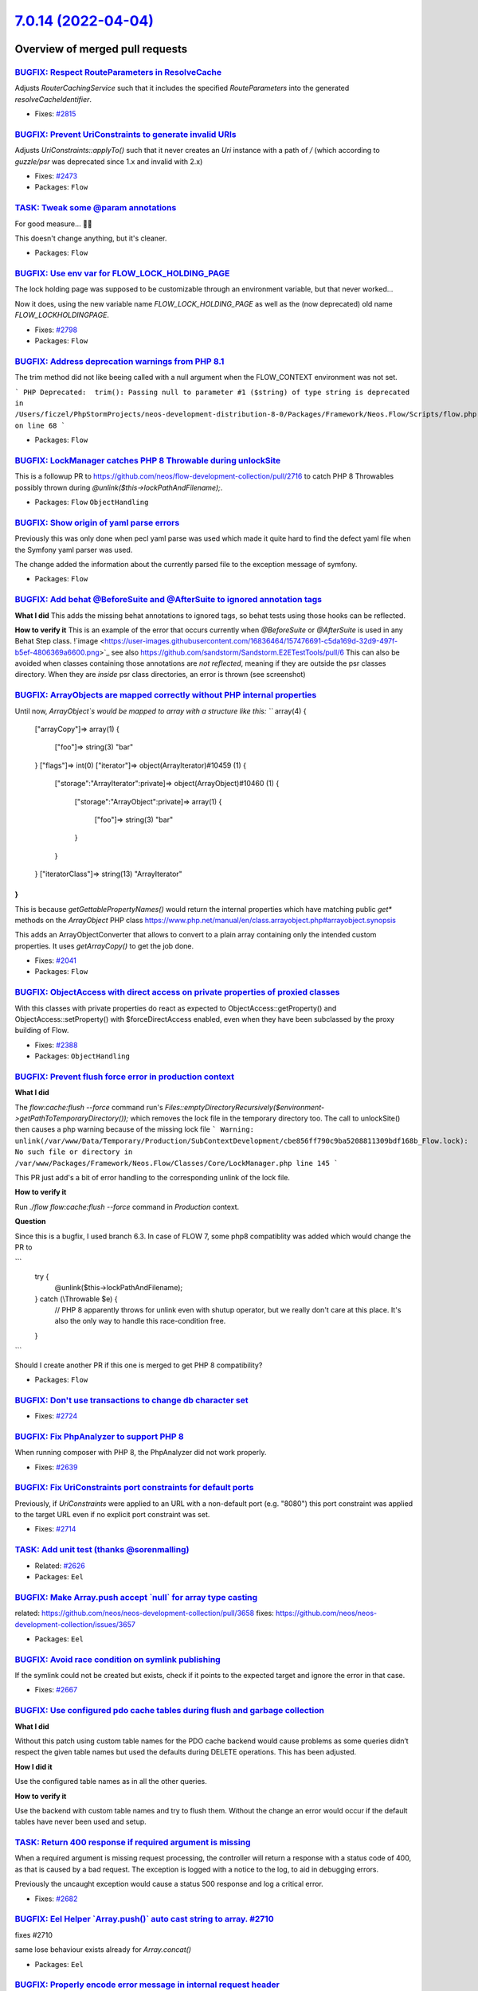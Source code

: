 `7.0.14 (2022-04-04) <https://github.com/neos/flow-development-collection/releases/tag/7.0.14>`_
================================================================================================

Overview of merged pull requests
~~~~~~~~~~~~~~~~~~~~~~~~~~~~~~~~

`BUGFIX: Respect RouteParameters in ResolveCache <https://github.com/neos/flow-development-collection/pull/2816>`_
------------------------------------------------------------------------------------------------------------------

Adjusts `RouterCachingService` such that it includes the specified
`RouteParameters` into the generated `resolveCacheIdentifier`.

* Fixes: `#2815 <https://github.com/neos/flow-development-collection/issues/2815>`_

`BUGFIX: Prevent UriConstraints to generate invalid URIs <https://github.com/neos/flow-development-collection/pull/2818>`_
--------------------------------------------------------------------------------------------------------------------------

Adjusts `UriConstraints::applyTo()` such that it never creates
an `Uri` instance with a path of `/` (which according to `guzzle/psr` was
deprecated since 1.x and invalid with 2.x)

* Fixes: `#2473 <https://github.com/neos/flow-development-collection/issues/2473>`_
* Packages: ``Flow``

`TASK: Tweak some @param annotations <https://github.com/neos/flow-development-collection/pull/2807>`_
------------------------------------------------------------------------------------------------------

For good measure… 🤷‍♂️

This doesn't change anything, but it's cleaner.

* Packages: ``Flow``

`BUGFIX: Use env var for FLOW_LOCK_HOLDING_PAGE <https://github.com/neos/flow-development-collection/pull/2803>`_
-----------------------------------------------------------------------------------------------------------------

The lock holding page was supposed to be customizable through
an environment variable, but that never worked…

Now it does, using the new variable name `FLOW_LOCK_HOLDING_PAGE`
as well as the (now deprecated) old name `FLOW_LOCKHOLDINGPAGE`.

* Fixes: `#2798 <https://github.com/neos/flow-development-collection/issues/2798>`_
* Packages: ``Flow``

`BUGFIX: Address deprecation warnings from PHP 8.1 <https://github.com/neos/flow-development-collection/pull/2796>`_
--------------------------------------------------------------------------------------------------------------------

The trim method did not like beeing called with a null argument when the FLOW_CONTEXT environment was not set.

```
PHP Deprecated:  trim(): Passing null to parameter #1 ($string) of type string is deprecated in /Users/ficzel/PhpStormProjects/neos-development-distribution-8-0/Packages/Framework/Neos.Flow/Scripts/flow.php on line 68
```

* Packages: ``Flow``

`BUGFIX: LockManager catches PHP 8 Throwable during unlockSite <https://github.com/neos/flow-development-collection/pull/2795>`_
--------------------------------------------------------------------------------------------------------------------------------

This is a followup PR to https://github.com/neos/flow-development-collection/pull/2716 to catch PHP 8 Throwables possibly thrown during `@unlink($this->lockPathAndFilename);`.

* Packages: ``Flow`` ``ObjectHandling``

`BUGFIX: Show origin of yaml parse errors <https://github.com/neos/flow-development-collection/pull/2794>`_
-----------------------------------------------------------------------------------------------------------

Previously this was only done when pecl yaml parse was used which made it quite hard to find the
defect yaml file when the Symfony yaml parser was used.

The change added the information about the currently parsed file to the exception message of symfony.

* Packages: ``Flow``

`BUGFIX: Add behat @BeforeSuite and @AfterSuite to ignored annotation tags <https://github.com/neos/flow-development-collection/pull/2726>`_
--------------------------------------------------------------------------------------------------------------------------------------------

**What I did**
This adds the missing behat annotations to ignored tags, so behat tests using those hooks can be reflected.

**How to verify it**
This is an example of the error that occurs currently when `@BeforeSuite` or `@AfterSuite` is used in any Behat Step class.
!`image <https://user-images.githubusercontent.com/16836464/157476691-c5da169d-32d9-497f-b5ef-4806369a6600.png>`_
see also https://github.com/sandstorm/Sandstorm.E2ETestTools/pull/6
This can also be avoided when classes containing those annotations are *not reflected*, meaning if they are outside the psr classes directory.
When they are *inside* psr class directories, an error is thrown (see screenshot)

`BUGFIX: ArrayObjects are mapped correctly without PHP internal properties <https://github.com/neos/flow-development-collection/pull/2783>`_
--------------------------------------------------------------------------------------------------------------------------------------------

Until now, `ArrayObject`s would be mapped to array with a structure like this:
```
array(4) {
  ["arrayCopy"]=>
  array(1) {
    ["foo"]=>
    string(3) "bar"
  }
  ["flags"]=>
  int(0)
  ["iterator"]=>
  object(ArrayIterator)#10459 (1) {
    ["storage":"ArrayIterator":private]=>
    object(ArrayObject)#10460 (1) {
      ["storage":"ArrayObject":private]=>
      array(1) {
        ["foo"]=>
        string(3) "bar"
      }
    }
  }
  ["iteratorClass"]=>
  string(13) "ArrayIterator"
}
```
This is because `getGettablePropertyNames()` would return the internal properties which have matching public `get*` methods on the `ArrayObject` PHP class https://www.php.net/manual/en/class.arrayobject.php#arrayobject.synopsis

This adds an ArrayObjectConverter that allows to convert to a plain
array containing only the intended custom properties. It uses `getArrayCopy()` to get the job done.

* Fixes: `#2041 <https://github.com/neos/flow-development-collection/issues/2041>`_
* Packages: ``Flow``

`BUGFIX: ObjectAccess with direct access on private properties of proxied classes <https://github.com/neos/flow-development-collection/pull/2389>`_
---------------------------------------------------------------------------------------------------------------------------------------------------

With this classes with private properties do react as expected to
ObjectAccess::getProperty() and ObjectAccess::setProperty() with
$forceDirectAccess enabled, even when they have been subclassed by the
proxy building of Flow.

* Fixes: `#2388 <https://github.com/neos/flow-development-collection/issues/2388>`_
* Packages: ``ObjectHandling``

`BUGFIX: Prevent flush force error in production context <https://github.com/neos/flow-development-collection/pull/2716>`_
--------------------------------------------------------------------------------------------------------------------------

**What I did**

The `flow:cache:flush --force` command run's `Files::emptyDirectoryRecursively($environment->getPathToTemporaryDirectory());` which removes the lock file in the temporary directory too. The call to unlockSite() then causes a php warning because of the missing lock file
```
Warning: unlink(/var/www/Data/Temporary/Production/SubContextDevelopment/cbe856ff790c9ba5208811309bdf168b_Flow.lock): No such file or directory in /var/www/Packages/Framework/Neos.Flow/Classes/Core/LockManager.php line 145
```

This PR just add's a bit of error handling to the corresponding unlink of the lock file.

**How to verify it**

Run `./flow flow:cache:flush --force` command in `Production` context.

**Question**

Since this is a bugfix, I used branch 6.3. In case of FLOW 7, some php8 compatiblity was added which would change the PR to 

```
            try {
                @unlink($this->lockPathAndFilename);
            } catch (\\Throwable $e) {
                // PHP 8 apparently throws for unlink even with shutup operator, but we really don't care at this place. It's also the only way to handle this race-condition free.
            }
```

Should I create another PR if this one is merged to get PHP 8 compatibility?

* Packages: ``Flow``

`BUGFIX: Don't use transactions to change db character set <https://github.com/neos/flow-development-collection/pull/2725>`_
----------------------------------------------------------------------------------------------------------------------------

* Fixes: `#2724 <https://github.com/neos/flow-development-collection/issues/2724>`_

`BUGFIX: Fix PhpAnalyzer to support PHP 8 <https://github.com/neos/flow-development-collection/pull/2640>`_
-----------------------------------------------------------------------------------------------------------

When running composer with PHP 8, the PhpAnalyzer did not work properly.

* Fixes: `#2639 <https://github.com/neos/flow-development-collection/issues/2639>`_


`BUGFIX: Fix UriConstraints port constraints for default ports <https://github.com/neos/flow-development-collection/pull/2715>`_
--------------------------------------------------------------------------------------------------------------------------------

Previously, if `UriConstraints` were applied to an URL with a non-default
port (e.g. "8080") this port constraint was applied to the target URL even
if no explicit port constraint was set.

* Fixes: `#2714 <https://github.com/neos/flow-development-collection/issues/2714>`_

`TASK: Add unit test (thanks @sorenmalling) <https://github.com/neos/flow-development-collection/pull/2761>`_
-------------------------------------------------------------------------------------------------------------

* Related: `#2626 <https://github.com/neos/flow-development-collection/issues/2626>`_
* Packages: ``Eel``

`BUGFIX: Make Array.push accept \`null\` for array type casting <https://github.com/neos/flow-development-collection/pull/2760>`_
---------------------------------------------------------------------------------------------------------------------------------

related: https://github.com/neos/neos-development-collection/pull/3658
fixes: https://github.com/neos/neos-development-collection/issues/3657

* Packages: ``Eel``

`BUGFIX: Avoid race condition on symlink publishing <https://github.com/neos/flow-development-collection/pull/2669>`_
---------------------------------------------------------------------------------------------------------------------

If the symlink could not be created but exists, check if it points to
the expected target and ignore the error in that case.

* Fixes: `#2667 <https://github.com/neos/flow-development-collection/issues/2667>`_

`BUGFIX: Use configured pdo cache tables during flush and garbage collection <https://github.com/neos/flow-development-collection/pull/2719>`_
----------------------------------------------------------------------------------------------------------------------------------------------

**What I did**

Without this patch using custom table names for the PDO cache backend would cause problems
as some queries didn’t respect the given table names but used the defaults during DELETE
operations. This has been adjusted.

**How I did it**

Use the configured table names as in all the other queries.

**How to verify it**

Use the backend with custom table names and try to flush them. Without the change an error would occur if the default tables have never been used and setup.

`TASK: Return 400 response if required argument is missing <https://github.com/neos/flow-development-collection/pull/2686>`_
----------------------------------------------------------------------------------------------------------------------------

When a required argument is missing request processing, the controller
will return a response with a status code of 400, as that is caused
by a bad request. The exception is logged with a notice to the log,
to aid in debugging errors.

Previously the uncaught exception would cause a status 500 response
and log a critical error.

* Fixes: `#2682 <https://github.com/neos/flow-development-collection/issues/2682>`_

`BUGFIX: Eel Helper \`Array.push()\` auto cast string to array. #2710 <https://github.com/neos/flow-development-collection/pull/2733>`_
---------------------------------------------------------------------------------------------------------------------------------------

fixes #2710

same lose behaviour exists already for `Array.concat()`

* Packages: ``Eel``

`BUGFIX: Properly encode error message in internal request header <https://github.com/neos/flow-development-collection/pull/2756>`_
-----------------------------------------------------------------------------------------------------------------------------------

According to the HTTP spec, characters like line breaks and some other are not allowed within a request header. Exception messages typically include those. Since guzzlehttp/psr7 1.8.4 it validates headers to this spec and makes our builds fail. This fixes that by base64 encoding the exception message we transfer via the `X-Flow-ExceptionMessage` header. Currently there is no code in the core that uses this header, but if you read this header at some obscure place, you need to `base64_decode()` the value first.

See https://github.com/guzzle/psr7/pull/486/files#diff-`fb174524a7bba27ce140bc6ccd1c30811a6abeed <https://github.com/neos/flow-development-collection/commit/fb174524a7bba27ce140bc6ccd1c30811a6abeed>`_9328e783b326189551ba7ed4R253

* Packages: ``Flow``

`BUGFIX: Custom error view: skip 'viewOptions' that are 'null' #2738 <https://github.com/neos/flow-development-collection/pull/2739>`_
--------------------------------------------------------------------------------------------------------------------------------------

fixes #2738

* Packages: ``Flow``

`Detailed log <https://github.com/neos/flow-development-collection/compare/7.0.13...7.0.14>`_
~~~~~~~~~~~~~~~~~~~~~~~~~~~~~~~~~~~~~~~~~~~~~~~~~~~~~~~~~~~~~~~~~~~~~~~~~~~~~~~~~~~~~~~~~~~~~
